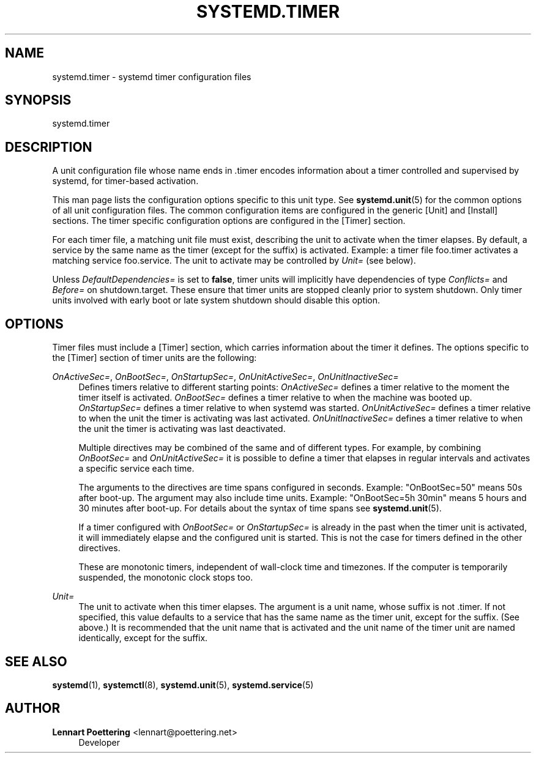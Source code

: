 '\" t
.\"     Title: systemd.timer
.\"    Author: Lennart Poettering <lennart@poettering.net>
.\" Generator: DocBook XSL Stylesheets v1.75.2 <http://docbook.sf.net/>
.\"      Date: 10/07/2010
.\"    Manual: systemd.timer
.\"    Source: systemd
.\"  Language: English
.\"
.TH "SYSTEMD\&.TIMER" "5" "10/07/2010" "systemd" "systemd.timer"
.\" -----------------------------------------------------------------
.\" * set default formatting
.\" -----------------------------------------------------------------
.\" disable hyphenation
.nh
.\" disable justification (adjust text to left margin only)
.ad l
.\" -----------------------------------------------------------------
.\" * MAIN CONTENT STARTS HERE *
.\" -----------------------------------------------------------------
.SH "NAME"
systemd.timer \- systemd timer configuration files
.SH "SYNOPSIS"
.PP
systemd\&.timer
.SH "DESCRIPTION"
.PP
A unit configuration file whose name ends in
\&.timer
encodes information about a timer controlled and supervised by systemd, for timer\-based activation\&.
.PP
This man page lists the configuration options specific to this unit type\&. See
\fBsystemd.unit\fR(5)
for the common options of all unit configuration files\&. The common configuration items are configured in the generic [Unit] and [Install] sections\&. The timer specific configuration options are configured in the [Timer] section\&.
.PP
For each timer file, a matching unit file must exist, describing the unit to activate when the timer elapses\&. By default, a service by the same name as the timer (except for the suffix) is activated\&. Example: a timer file
foo\&.timer
activates a matching service
foo\&.service\&. The unit to activate may be controlled by
\fIUnit=\fR
(see below)\&.
.PP
Unless
\fIDefaultDependencies=\fR
is set to
\fBfalse\fR, timer units will implicitly have dependencies of type
\fIConflicts=\fR
and
\fIBefore=\fR
on
shutdown\&.target\&. These ensure that timer units are stopped cleanly prior to system shutdown\&. Only timer units involved with early boot or late system shutdown should disable this option\&.
.SH "OPTIONS"
.PP
Timer files must include a [Timer] section, which carries information about the timer it defines\&. The options specific to the [Timer] section of timer units are the following:
.PP
\fIOnActiveSec=\fR, \fIOnBootSec=\fR, \fIOnStartupSec=\fR, \fIOnUnitActiveSec=\fR, \fIOnUnitInactiveSec=\fR
.RS 4
Defines timers relative to different starting points:
\fIOnActiveSec=\fR
defines a timer relative to the moment the timer itself is activated\&.
\fIOnBootSec=\fR
defines a timer relative to when the machine was booted up\&.
\fIOnStartupSec=\fR
defines a timer relative to when systemd was started\&.
\fIOnUnitActiveSec=\fR
defines a timer relative to when the unit the timer is activating was last activated\&.
\fIOnUnitInactiveSec=\fR
defines a timer relative to when the unit the timer is activating was last deactivated\&.
.sp
Multiple directives may be combined of the same and of different types\&. For example, by combining
\fIOnBootSec=\fR
and
\fIOnUnitActiveSec=\fR
it is possible to define a timer that elapses in regular intervals and activates a specific service each time\&.
.sp
The arguments to the directives are time spans configured in seconds\&. Example: "OnBootSec=50" means 50s after boot\-up\&. The argument may also include time units\&. Example: "OnBootSec=5h 30min" means 5 hours and 30 minutes after boot\-up\&. For details about the syntax of time spans see
\fBsystemd.unit\fR(5)\&.
.sp
If a timer configured with
\fIOnBootSec=\fR
or
\fIOnStartupSec=\fR
is already in the past when the timer unit is activated, it will immediately elapse and the configured unit is started\&. This is not the case for timers defined in the other directives\&.
.PP
These are monotonic timers, independent of wall\-clock time and timezones\&. If the computer is temporarily suspended, the monotonic clock stops too\&.
.RE
.PP
\fIUnit=\fR
.RS 4
The unit to activate when this timer elapses\&. The argument is a unit name, whose suffix is not
\&.timer\&. If not specified, this value defaults to a service that has the same name as the timer unit, except for the suffix\&. (See above\&.) It is recommended that the unit name that is activated and the unit name of the timer unit are named identically, except for the suffix\&.
.RE
.SH "SEE ALSO"
.PP

\fBsystemd\fR(1),
\fBsystemctl\fR(8),
\fBsystemd.unit\fR(5),
\fBsystemd.service\fR(5)
.SH "AUTHOR"
.PP
\fBLennart Poettering\fR <\&lennart@poettering\&.net\&>
.RS 4
Developer
.RE
